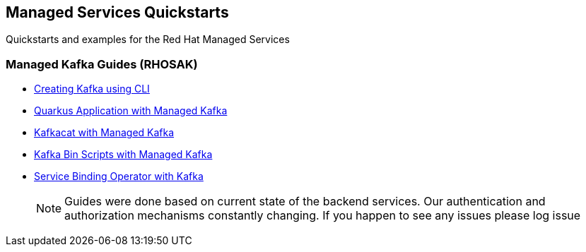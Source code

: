 == Managed Services Quickstarts

Quickstarts and examples for the Red Hat Managed Services

=== Managed Kafka Guides (RHOSAK)

* link:./common/creating-kafka.adoc[Creating Kafka using CLI]
* link:./quarkus-kafka/README.adoc[Quarkus Application with Managed Kafka]
* link:./kafkacat/README.adoc[Kafkacat with Managed Kafka]
* link:./kafka-bin-scripts/README.adoc[Kafka Bin Scripts with Managed Kafka]
* link:./service-binding/README.adoc[Service Binding Operator with Kafka]

> NOTE: Guides were done based on current state of the backend services.
Our authentication and authorization mechanisms constantly changing. 
If you happen to see any issues please log issue
